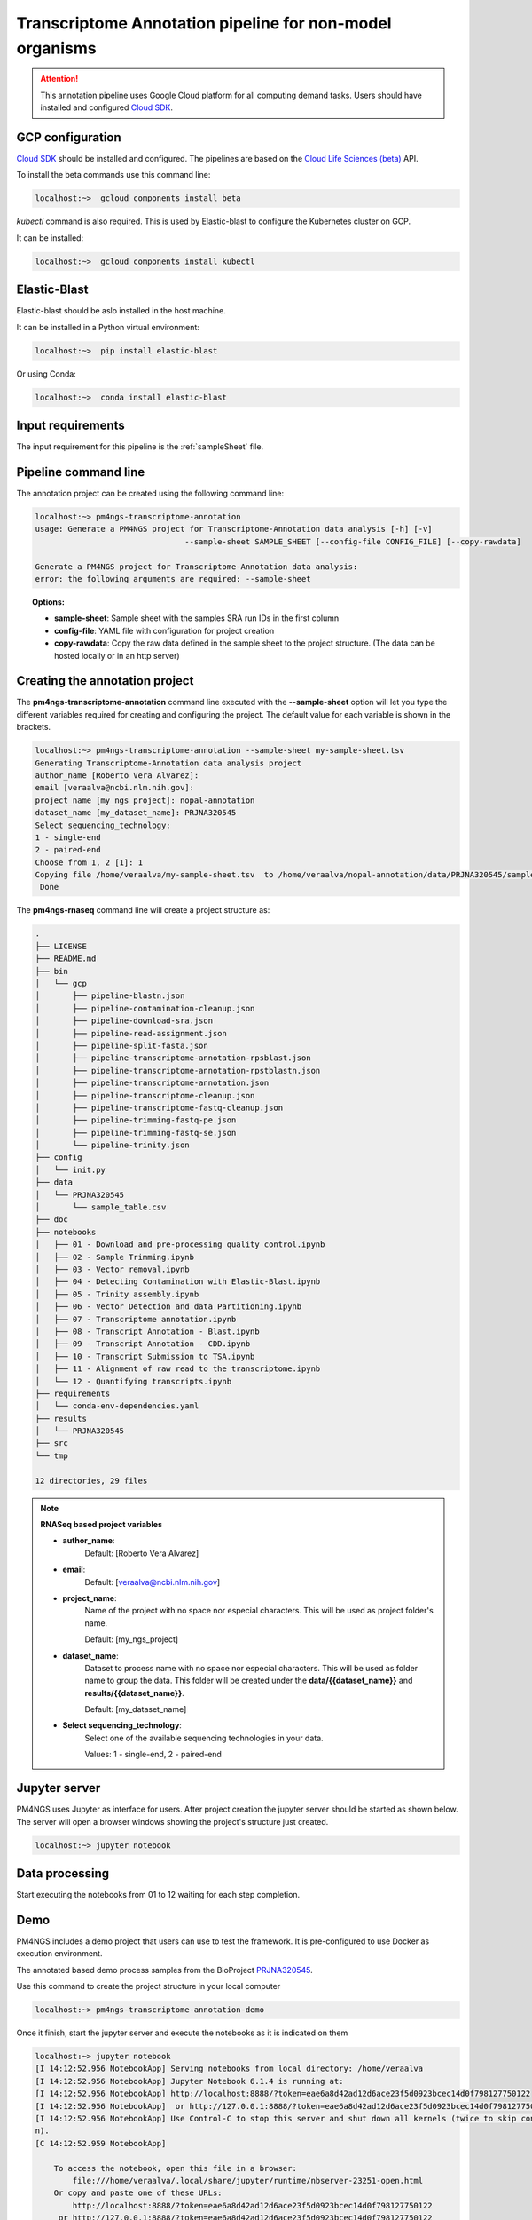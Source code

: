 .. _transcriptomeAnnotationPipeline:

#########################################################
Transcriptome Annotation pipeline for non-model organisms
#########################################################

.. ATTENTION::

    This annotation pipeline uses Google Cloud platform for all computing demand tasks. Users should have installed
    and configured `Cloud SDK`_.

GCP configuration
-----------------

`Cloud SDK`_ should be installed and configured. The pipelines are based on the `Cloud Life Sciences (beta)`_ API.

To install the beta commands use this command line:

.. code-block:: bash

    localhost:~>  gcloud components install beta

`kubectl` command is also required. This is used by Elastic-blast to configure the Kubernetes cluster on GCP.

It can be installed:

.. code-block:: bash

    localhost:~>  gcloud components install kubectl

Elastic-Blast
-------------

Elastic-blast should be aslo installed in the host machine.

It can be installed in a Python virtual environment:

.. code-block:: bash

    localhost:~>  pip install elastic-blast

Or using Conda:

.. code-block:: bash

    localhost:~>  conda install elastic-blast

Input requirements
------------------

The input requirement for this pipeline is the :ref:`sampleSheet` file.

Pipeline command line
---------------------

The annotation project can be created using the following command line:

.. code-block:: bash

    localhost:~> pm4ngs-transcriptome-annotation
    usage: Generate a PM4NGS project for Transcriptome-Annotation data analysis [-h] [-v]
                                    --sample-sheet SAMPLE_SHEET [--config-file CONFIG_FILE] [--copy-rawdata]

    Generate a PM4NGS project for Transcriptome-Annotation data analysis:
    error: the following arguments are required: --sample-sheet

.. topic:: Options:

    * **sample-sheet**: Sample sheet with the samples SRA run IDs in the first column
    * **config-file**: YAML file with configuration for project creation
    * **copy-rawdata**: Copy the raw data defined in the sample sheet to the project structure. (The data can be hosted locally or in an http server)

Creating the annotation project
-------------------------------

The **pm4ngs-transcriptome-annotation** command line executed with the **--sample-sheet** option will let you type the different variables
required for creating and configuring the project. The default value for each variable is shown in the brackets.

.. code-block:: bash

    localhost:~> pm4ngs-transcriptome-annotation --sample-sheet my-sample-sheet.tsv
    Generating Transcriptome-Annotation data analysis project
    author_name [Roberto Vera Alvarez]:
    email [veraalva@ncbi.nlm.nih.gov]:
    project_name [my_ngs_project]: nopal-annotation
    dataset_name [my_dataset_name]: PRJNA320545
    Select sequencing_technology:
    1 - single-end
    2 - paired-end
    Choose from 1, 2 [1]: 1
    Copying file /home/veraalva/my-sample-sheet.tsv  to /home/veraalva/nopal-annotation/data/PRJNA320545/sample_table.csv
     Done

The **pm4ngs-rnaseq** command line will create a project structure as:

.. code-block:: bash

    .
    ├── LICENSE
    ├── README.md
    ├── bin
    │   └── gcp
    │       ├── pipeline-blastn.json
    │       ├── pipeline-contamination-cleanup.json
    │       ├── pipeline-download-sra.json
    │       ├── pipeline-read-assignment.json
    │       ├── pipeline-split-fasta.json
    │       ├── pipeline-transcriptome-annotation-rpsblast.json
    │       ├── pipeline-transcriptome-annotation-rpstblastn.json
    │       ├── pipeline-transcriptome-annotation.json
    │       ├── pipeline-transcriptome-cleanup.json
    │       ├── pipeline-transcriptome-fastq-cleanup.json
    │       ├── pipeline-trimming-fastq-pe.json
    │       ├── pipeline-trimming-fastq-se.json
    │       └── pipeline-trinity.json
    ├── config
    │   └── init.py
    ├── data
    │   └── PRJNA320545
    │       └── sample_table.csv
    ├── doc
    ├── notebooks
    │   ├── 01 - Download and pre-processing quality control.ipynb
    │   ├── 02 - Sample Trimming.ipynb
    │   ├── 03 - Vector removal.ipynb
    │   ├── 04 - Detecting Contamination with Elastic-Blast.ipynb
    │   ├── 05 - Trinity assembly.ipynb
    │   ├── 06 - Vector Detection and data Partitioning.ipynb
    │   ├── 07 - Transcriptome annotation.ipynb
    │   ├── 08 - Transcript Annotation - Blast.ipynb
    │   ├── 09 - Transcript Annotation - CDD.ipynb
    │   ├── 10 - Transcript Submission to TSA.ipynb
    │   ├── 11 - Alignment of raw read to the transcriptome.ipynb
    │   └── 12 - Quantifying transcripts.ipynb
    ├── requirements
    │   └── conda-env-dependencies.yaml
    ├── results
    │   └── PRJNA320545
    ├── src
    └── tmp

    12 directories, 29 files


.. note:: **RNASeq based project variables**

    * **author_name**:
        Default: [Roberto Vera Alvarez]
    * **email**:
        Default: [veraalva@ncbi.nlm.nih.gov]
    * **project_name**:
        Name of the project with no space nor especial characters. This will be used as project folder's name.

        Default: [my_ngs_project]
    * **dataset_name**:
        Dataset to process name with no space nor especial characters. This will be used as folder name to group the
        data. This folder will be created under the **data/{{dataset_name}}** and **results/{{dataset_name}}**.

        Default: [my_dataset_name]
    * **Select sequencing_technology**:
        Select one of the available sequencing technologies in your data.

        Values: 1 - single-end, 2 - paired-end

Jupyter server
--------------

PM4NGS uses Jupyter as interface for users. After project creation the jupyter server should be started as shown below.
The server will open a browser windows showing the project's structure just created.

.. code-block:: bash

    localhost:~> jupyter notebook

Data processing
---------------

Start executing the notebooks from 01 to 12 waiting for each step completion.

Demo
----

PM4NGS includes a demo project that users can use to test the framework. It is pre-configured to use Docker as execution
environment.

The annotated based demo process samples from the BioProject PRJNA320545_.

Use this command to create the project structure in your local computer

.. code-block:: bash

    localhost:~> pm4ngs-transcriptome-annotation-demo

Once it finish, start the jupyter server and execute the notebooks as it is indicated on them

.. code-block:: bash

    localhost:~> jupyter notebook
    [I 14:12:52.956 NotebookApp] Serving notebooks from local directory: /home/veraalva
    [I 14:12:52.956 NotebookApp] Jupyter Notebook 6.1.4 is running at:
    [I 14:12:52.956 NotebookApp] http://localhost:8888/?token=eae6a8d42ad12d6ace23f5d0923bcec14d0f798127750122
    [I 14:12:52.956 NotebookApp]  or http://127.0.0.1:8888/?token=eae6a8d42ad12d6ace23f5d0923bcec14d0f798127750122
    [I 14:12:52.956 NotebookApp] Use Control-C to stop this server and shut down all kernels (twice to skip confirmatio
    n).
    [C 14:12:52.959 NotebookApp]

        To access the notebook, open this file in a browser:
            file:///home/veraalva/.local/share/jupyter/runtime/nbserver-23251-open.html
        Or copy and paste one of these URLs:
            http://localhost:8888/?token=eae6a8d42ad12d6ace23f5d0923bcec14d0f798127750122
         or http://127.0.0.1:8888/?token=eae6a8d42ad12d6ace23f5d0923bcec14d0f798127750122

.. _PRJNA320545: https://www.ncbi.nlm.nih.gov/bioproject/PRJNA320545
.. _Cloud SDK: https://cloud.google.com/sdk/docs/quickstart
.. _Cloud Life Sciences (beta): https://cloud.google.com/life-sciences
